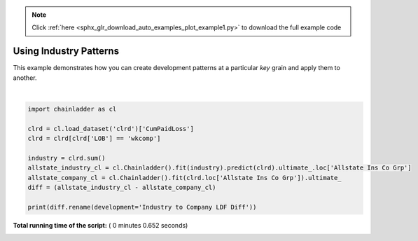 .. note::
    :class: sphx-glr-download-link-note

    Click :ref:`here <sphx_glr_download_auto_examples_plot_example1.py>` to download the full example code
.. rst-class:: sphx-glr-example-title

.. _sphx_glr_auto_examples_plot_example1.py:


Using Industry Patterns
=======================

This example demonstrates how you can create development patterns at a
particular `key` grain and apply them to another.





.. rst-class:: sphx-glr-script-out

 Out:

 .. code-block:: none

    Industry to Company LDF Diff
    1988                      0.000000
    1989                   -202.830662
    1990                  -4400.765402
    1991                  -5781.419855
    1992                  -6286.251679
    1993                  -4792.896607
    1994                  -6652.981043
    1995                  -8327.246649
    1996                  -7169.608047
    1997                   -273.269090




|


.. code-block:: python

    import chainladder as cl

    clrd = cl.load_dataset('clrd')['CumPaidLoss']
    clrd = clrd[clrd['LOB'] == 'wkcomp']

    industry = clrd.sum()
    allstate_industry_cl = cl.Chainladder().fit(industry).predict(clrd).ultimate_.loc['Allstate Ins Co Grp']
    allstate_company_cl = cl.Chainladder().fit(clrd.loc['Allstate Ins Co Grp']).ultimate_
    diff = (allstate_industry_cl - allstate_company_cl)

    print(diff.rename(development='Industry to Company LDF Diff'))

**Total running time of the script:** ( 0 minutes  0.652 seconds)


.. _sphx_glr_download_auto_examples_plot_example1.py:


.. only :: html

 .. container:: sphx-glr-footer
    :class: sphx-glr-footer-example



  .. container:: sphx-glr-download

     :download:`Download Python source code: plot_example1.py <plot_example1.py>`



  .. container:: sphx-glr-download

     :download:`Download Jupyter notebook: plot_example1.ipynb <plot_example1.ipynb>`


.. only:: html

 .. rst-class:: sphx-glr-signature

    `Gallery generated by Sphinx-Gallery <https://sphinx-gallery.readthedocs.io>`_
